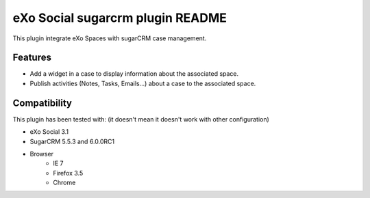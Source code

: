 ##################################
 eXo Social sugarcrm plugin README
##################################

This plugin integrate eXo Spaces with sugarCRM case management.

Features
========
* Add a widget in a case to display information about the associated space.
* Publish activities (Notes, Tasks, Emails...) about a case to the associated space.

Compatibility
=============

This plugin has been tested with: (it doesn't mean it doesn't work with other configuration)

* eXo Social 3.1
* SugarCRM 5.5.3 and 6.0.0RC1
* Browser
    * IE 7
    * Firefox 3.5
    * Chrome


